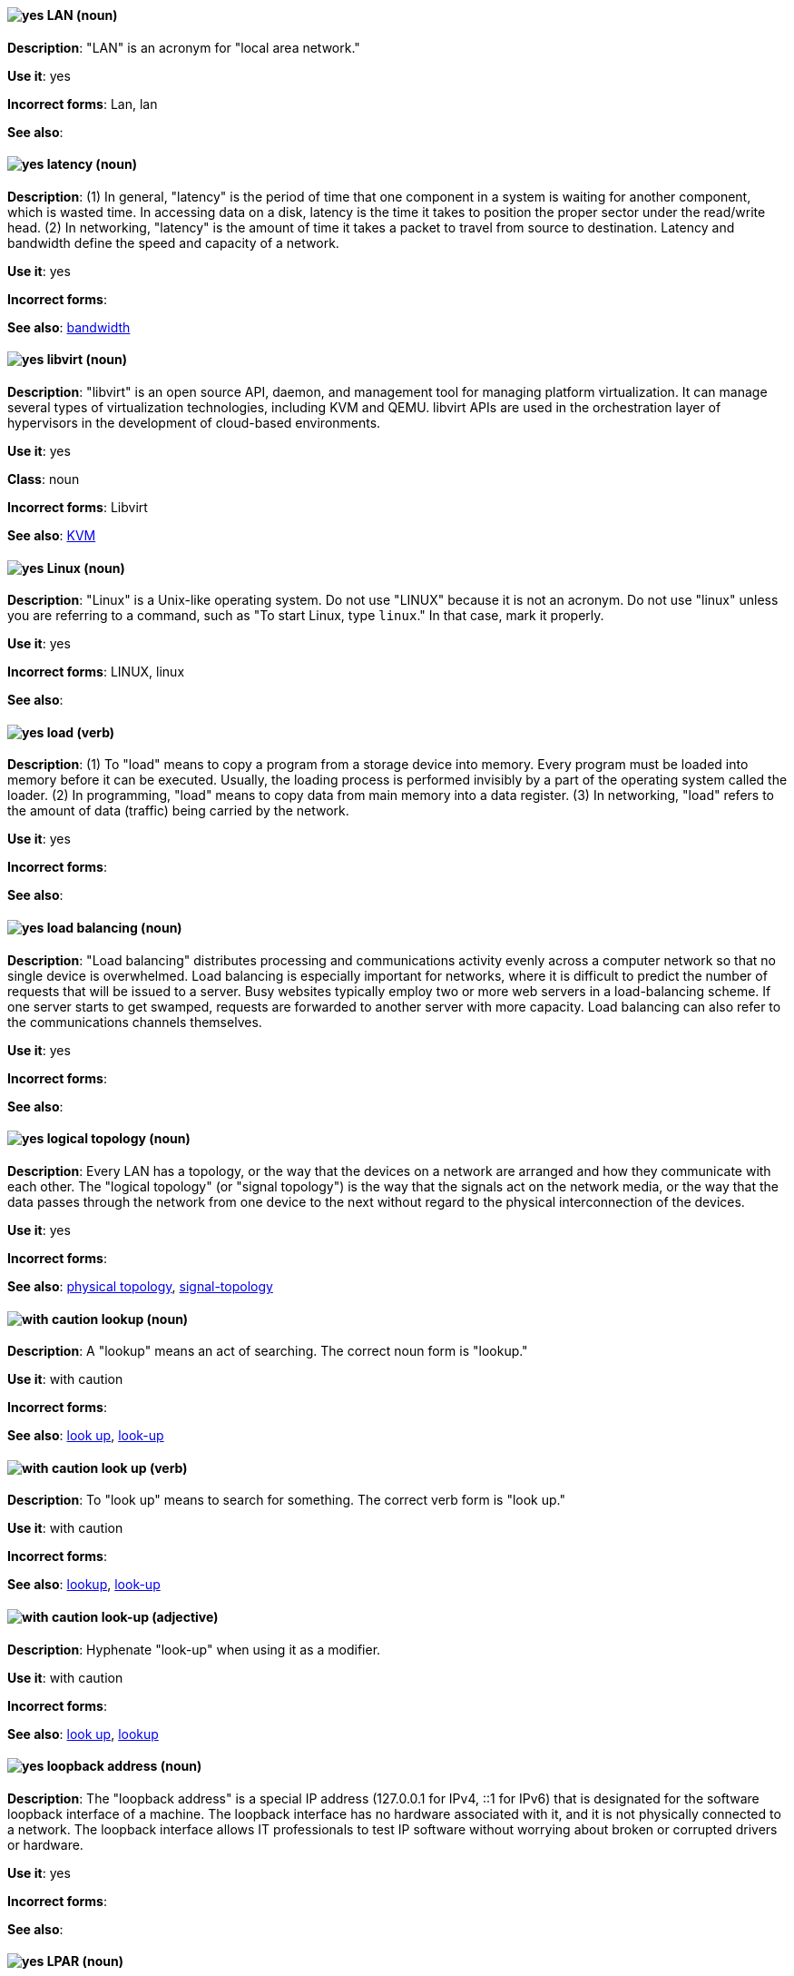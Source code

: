 [discrete]
[[lan]]
==== image:images/yes.png[yes] LAN (noun)
*Description*: "LAN" is an acronym for "local area network."

*Use it*: yes

*Incorrect forms*: Lan, lan

*See also*:

[discrete]
[[latency]]
==== image:images/yes.png[yes] latency (noun)
*Description*: (1) In general, "latency" is the period of time that one component in a system is waiting for another component, which is wasted time. In accessing data on a disk, latency is the time it takes to position the proper sector under the read/write head. (2) In networking, "latency" is the amount of time it takes a packet to travel from source to destination. Latency and bandwidth define the speed and capacity of a network.

*Use it*: yes

*Incorrect forms*:

*See also*: xref:bandwidth[bandwidth]

[discrete]
[[libvirt]]
==== image:images/yes.png[yes] libvirt (noun)
*Description*: "libvirt" is an open source API, daemon, and management tool for managing platform virtualization. It can manage several types of virtualization technologies, including KVM and QEMU. libvirt APIs are used in the orchestration layer of hypervisors in the development of cloud-based environments.

*Use it*: yes

*Class*: noun

*Incorrect forms*: Libvirt

*See also*:  xref:kvm[KVM]

[discrete]
[[linux]]
==== image:images/yes.png[yes] Linux (noun)
*Description*: "Linux" is a Unix-like operating system. Do not use "LINUX" because it is not an acronym. Do not use "linux" unless you are referring to a command, such as "To start Linux, type `linux`." In that case, mark it properly.

*Use it*: yes

*Incorrect forms*: LINUX, linux

*See also*:

[discrete]
[[load]]
==== image:images/yes.png[yes] load (verb)
*Description*: (1) To "load" means to copy a program from a storage device into memory. Every program must be loaded into memory before it can be executed. Usually, the loading process is performed invisibly by a part of the operating system called the loader. (2) In programming, "load" means to copy data from main memory into a data register. (3) In networking, "load" refers to the amount of data (traffic) being carried by the network.

*Use it*: yes

*Incorrect forms*:

*See also*:

[discrete]
[[load-balancing]]
==== image:images/yes.png[yes] load balancing (noun)
*Description*: "Load balancing" distributes processing and communications activity evenly across a computer network so that no single device is overwhelmed. Load balancing is especially important for networks, where it is difficult to predict the number of requests that will be issued to a server. Busy websites typically employ two or more web servers in a load-balancing scheme. If one server starts to get swamped, requests are forwarded to another server with more capacity. Load balancing can also refer to the communications channels themselves.

*Use it*: yes

*Incorrect forms*:

*See also*:

[discrete]
[[logical-topology]]
==== image:images/yes.png[yes] logical topology (noun)
*Description*: Every LAN has a topology, or the way that the devices on a network are arranged and how they communicate with each other. The "logical topology" (or "signal topology") is the way that the signals act on the network media, or the way that the data passes through the network from one device to the next without regard to the physical interconnection of the devices.

*Use it*: yes

*Incorrect forms*:

*See also*: xref:physical-topology[physical topology], xref:signal-topology[signal-topology]

[discrete]
[[lookup-n]]
==== image:images/caution.png[with caution] lookup (noun)
*Description*: A "lookup" means an act of searching. The correct noun form is "lookup."

*Use it*: with caution

*Incorrect forms*:

*See also*: xref:look-up-v[look up], xref:look-up-ad[look-up]

[discrete]
[[look-up-v]]
==== image:images/caution.png[with caution] look up (verb)
*Description*: To "look up" means to search for something. The correct verb form is "look up."

*Use it*: with caution

*Incorrect forms*:

*See also*: xref:lookup-n[lookup], xref:look-up-ad[look-up]

[discrete]
[[look-up-ad]]
==== image:images/caution.png[with caution] look-up (adjective)
*Description*: Hyphenate "look-up" when using it as a modifier.

*Use it*: with caution

*Incorrect forms*:

*See also*: xref:look-up-v[look up], xref:lookup-n[lookup]

[discrete]
[[loopback-address]]
==== image:images/yes.png[yes] loopback address (noun)
*Description*: The "loopback address" is a special IP address (127.0.0.1 for IPv4, ::1 for IPv6) that is designated for the software loopback interface of a machine. The loopback interface has no hardware associated with it, and it is not physically connected to a network. The loopback interface allows IT professionals to test IP software without worrying about broken or corrupted drivers or hardware.

*Use it*: yes

*Incorrect forms*:

*See also*:

[discrete]
[[lpar]]
==== image:images/yes.png[yes] LPAR (noun)
*Description*: "LPAR" is an acronym for "logical partitioning," a system of taking a computer's total resources (processors, memory, and storage) and splitting them into smaller units that each can be run with its own instance of the operating system and applications. Logical partitioning, which requires specialized hardware circuits, is typically used to separate different functions of a system, such as web serving, database functions, client/server actions, or systems that serve multiple time zones and/or languages. Logical partitioning can also be used to keep testing environments separated from the production environments. Because the logical partitions act as separate physical machines, they can communicate with each other. Logical partitioning was first used in 1976 by IBM.

*Use it*: yes

*Incorrect forms*:

*See also*:
